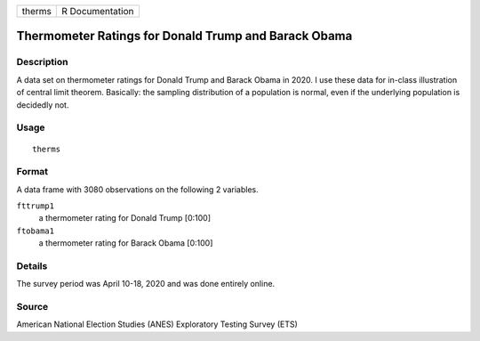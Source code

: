 ====== ===============
therms R Documentation
====== ===============

Thermometer Ratings for Donald Trump and Barack Obama
-----------------------------------------------------

Description
~~~~~~~~~~~

A data set on thermometer ratings for Donald Trump and Barack Obama in
2020. I use these data for in-class illustration of central limit
theorem. Basically: the sampling distribution of a population is normal,
even if the underlying population is decidedly not.

Usage
~~~~~

::

   therms

Format
~~~~~~

A data frame with 3080 observations on the following 2 variables.

``fttrump1``
   a thermometer rating for Donald Trump [0:100]

``ftobama1``
   a thermometer rating for Barack Obama [0:100]

Details
~~~~~~~

The survey period was April 10-18, 2020 and was done entirely online.

Source
~~~~~~

American National Election Studies (ANES) Exploratory Testing Survey
(ETS)
